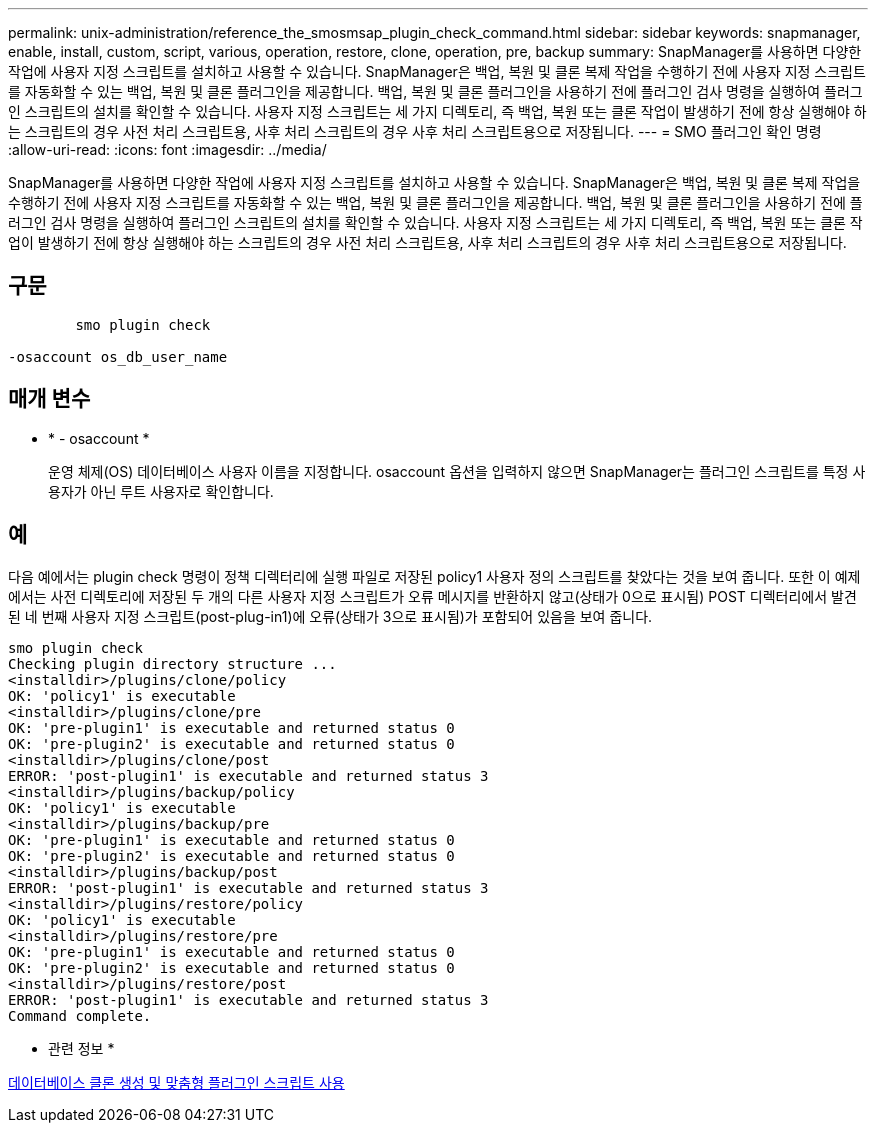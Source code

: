---
permalink: unix-administration/reference_the_smosmsap_plugin_check_command.html 
sidebar: sidebar 
keywords: snapmanager, enable, install, custom, script, various, operation, restore, clone, operation, pre, backup 
summary: SnapManager를 사용하면 다양한 작업에 사용자 지정 스크립트를 설치하고 사용할 수 있습니다. SnapManager은 백업, 복원 및 클론 복제 작업을 수행하기 전에 사용자 지정 스크립트를 자동화할 수 있는 백업, 복원 및 클론 플러그인을 제공합니다. 백업, 복원 및 클론 플러그인을 사용하기 전에 플러그인 검사 명령을 실행하여 플러그인 스크립트의 설치를 확인할 수 있습니다. 사용자 지정 스크립트는 세 가지 디렉토리, 즉 백업, 복원 또는 클론 작업이 발생하기 전에 항상 실행해야 하는 스크립트의 경우 사전 처리 스크립트용, 사후 처리 스크립트의 경우 사후 처리 스크립트용으로 저장됩니다. 
---
= SMO 플러그인 확인 명령
:allow-uri-read: 
:icons: font
:imagesdir: ../media/


[role="lead"]
SnapManager를 사용하면 다양한 작업에 사용자 지정 스크립트를 설치하고 사용할 수 있습니다. SnapManager은 백업, 복원 및 클론 복제 작업을 수행하기 전에 사용자 지정 스크립트를 자동화할 수 있는 백업, 복원 및 클론 플러그인을 제공합니다. 백업, 복원 및 클론 플러그인을 사용하기 전에 플러그인 검사 명령을 실행하여 플러그인 스크립트의 설치를 확인할 수 있습니다. 사용자 지정 스크립트는 세 가지 디렉토리, 즉 백업, 복원 또는 클론 작업이 발생하기 전에 항상 실행해야 하는 스크립트의 경우 사전 처리 스크립트용, 사후 처리 스크립트의 경우 사후 처리 스크립트용으로 저장됩니다.



== 구문

[listing]
----

        smo plugin check

-osaccount os_db_user_name
----


== 매개 변수

* * - osaccount *
+
운영 체제(OS) 데이터베이스 사용자 이름을 지정합니다. osaccount 옵션을 입력하지 않으면 SnapManager는 플러그인 스크립트를 특정 사용자가 아닌 루트 사용자로 확인합니다.





== 예

다음 예에서는 plugin check 명령이 정책 디렉터리에 실행 파일로 저장된 policy1 사용자 정의 스크립트를 찾았다는 것을 보여 줍니다. 또한 이 예제에서는 사전 디렉토리에 저장된 두 개의 다른 사용자 지정 스크립트가 오류 메시지를 반환하지 않고(상태가 0으로 표시됨) POST 디렉터리에서 발견된 네 번째 사용자 지정 스크립트(post-plug-in1)에 오류(상태가 3으로 표시됨)가 포함되어 있음을 보여 줍니다.

[listing]
----
smo plugin check
Checking plugin directory structure ...
<installdir>/plugins/clone/policy
OK: 'policy1' is executable
<installdir>/plugins/clone/pre
OK: 'pre-plugin1' is executable and returned status 0
OK: 'pre-plugin2' is executable and returned status 0
<installdir>/plugins/clone/post
ERROR: 'post-plugin1' is executable and returned status 3
<installdir>/plugins/backup/policy
OK: 'policy1' is executable
<installdir>/plugins/backup/pre
OK: 'pre-plugin1' is executable and returned status 0
OK: 'pre-plugin2' is executable and returned status 0
<installdir>/plugins/backup/post
ERROR: 'post-plugin1' is executable and returned status 3
<installdir>/plugins/restore/policy
OK: 'policy1' is executable
<installdir>/plugins/restore/pre
OK: 'pre-plugin1' is executable and returned status 0
OK: 'pre-plugin2' is executable and returned status 0
<installdir>/plugins/restore/post
ERROR: 'post-plugin1' is executable and returned status 3
Command complete.
----
* 관련 정보 *

xref:task_cloning_databases_and_using_custom_plugin_scripts.adoc[데이터베이스 클론 생성 및 맞춤형 플러그인 스크립트 사용]
